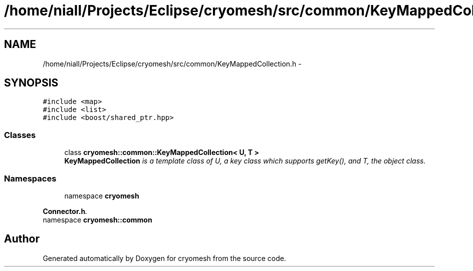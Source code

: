 .TH "/home/niall/Projects/Eclipse/cryomesh/src/common/KeyMappedCollection.h" 3 "Mon Mar 14 2011" "cryomesh" \" -*- nroff -*-
.ad l
.nh
.SH NAME
/home/niall/Projects/Eclipse/cryomesh/src/common/KeyMappedCollection.h \- 
.SH SYNOPSIS
.br
.PP
\fC#include <map>\fP
.br
\fC#include <list>\fP
.br
\fC#include <boost/shared_ptr.hpp>\fP
.br

.SS "Classes"

.in +1c
.ti -1c
.RI "class \fBcryomesh::common::KeyMappedCollection< U, T >\fP"
.br
.RI "\fI\fBKeyMappedCollection\fP is a template class of U, a key class which supports getKey(), and T, the object class. \fP"
.in -1c
.SS "Namespaces"

.in +1c
.ti -1c
.RI "namespace \fBcryomesh\fP"
.br
.PP

.RI "\fI\fBConnector.h\fP. \fP"
.ti -1c
.RI "namespace \fBcryomesh::common\fP"
.br
.in -1c
.SH "Author"
.PP 
Generated automatically by Doxygen for cryomesh from the source code.

